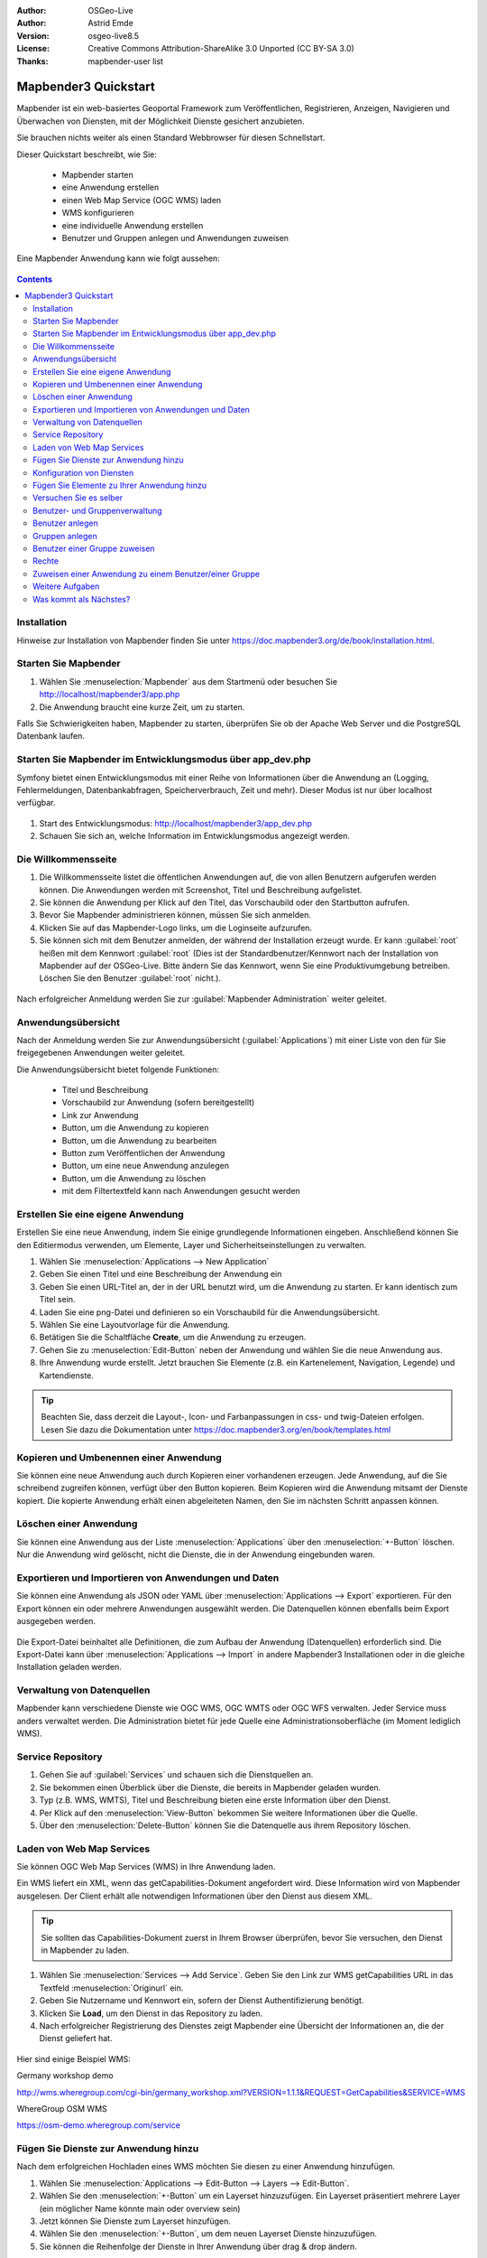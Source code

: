 :Author: OSGeo-Live
:Author: Astrid Emde
:Version: osgeo-live8.5
:License: Creative Commons Attribution-ShareAlike 3.0 Unported  (CC BY-SA 3.0)
:Thanks: mapbender-user list

.. image:: /images/project_logos/logo-Mapbender3.png
  :scale: 70 %
  :alt: project logo
  :align: right

********************************************************************************
Mapbender3 Quickstart 
********************************************************************************

Mapbender ist ein web-basiertes Geoportal Framework zum Veröffentlichen, Registrieren, Anzeigen, Navigieren und Überwachen von Diensten, mit der Möglichkeit Dienste gesichert anzubieten.

Sie brauchen nichts weiter als einen Standard Webbrowser für diesen Schnellstart.

Dieser Quickstart beschreibt, wie Sie:

  * Mapbender starten
  * eine Anwendung erstellen
  * einen Web Map Service (OGC WMS) laden
  * WMS konfigurieren
  * eine individuelle Anwendung erstellen
  * Benutzer und Gruppen anlegen und Anwendungen zuweisen

Eine Mapbender Anwendung kann wie folgt aussehen:

  .. image:: /images/screenshots/800x600/mapbender3_basic_application.png
     :scale: 70 %

.. contents:: Contents


Installation
================================================================================

Hinweise zur Installation von Mapbender finden Sie unter https://doc.mapbender3.org/de/book/installation.html.

Starten Sie Mapbender
================================================================================

#. Wählen Sie :menuselection:`Mapbender` aus dem Startmenü oder besuchen Sie http://localhost/mapbender3/app.php

#. Die Anwendung braucht eine kurze Zeit, um zu starten.

Falls Sie Schwierigkeiten haben, Mapbender zu starten, überprüfen Sie ob der Apache Web Server und die PostgreSQL Datenbank laufen.


Starten Sie Mapbender im Entwicklungsmodus über app_dev.php
==============================================================
Symfony bietet einen Entwicklungsmodus mit einer Reihe von Informationen über die Anwendung an (Logging, Fehlermeldungen, Datenbankabfragen, Speicherverbrauch, Zeit und mehr). Dieser Modus ist nur über localhost verfügbar.

  .. image:: /images/screenshots/800x600/mapbender3_app_dev.png
     :scale: 70 %

#. Start des Entwicklungsmodus: http://localhost/mapbender3/app_dev.php

#. Schauen Sie sich an, welche Information im Entwicklungsmodus angezeigt werden.

  .. image:: /images/screenshots/800x600/mapbender3_symfony_profiler.png
     :scale: 70 %


Die Willkommensseite
================================================================================

#. Die Willkommensseite listet die öffentlichen Anwendungen auf, die von allen Benutzern aufgerufen werden können. Die Anwendungen werden mit Screenshot, Titel und Beschreibung aufgelistet.

#. Sie können die Anwendung per Klick auf den Titel, das Vorschaubild oder den Startbutton aufrufen.

#. Bevor Sie Mapbender administrieren können, müssen Sie sich anmelden.

#. Klicken Sie auf das Mapbender-Logo links, um die Loginseite aufzurufen.

#. Sie können sich mit dem Benutzer anmelden, der während der Installation erzeugt wurde. Er kann :guilabel:`root` heißen mit dem Kennwort :guilabel:`root` (Dies ist der Standardbenutzer/Kennwort nach der Installation von Mapbender auf der OSGeo-Live. Bitte ändern Sie das Kennwort, wenn Sie eine Produktivumgebung betreiben. Löschen Sie den Benutzer :guilabel:`root` nicht.).
  
  .. image:: /images/screenshots/800x600/mapbender3_welcome.png
     :scale: 70 %

Nach erfolgreicher Anmeldung werden Sie zur :guilabel:`Mapbender Administration` weiter geleitet.


Anwendungsübersicht
================================================================================
Nach der Anmeldung werden Sie zur Anwendungsübersicht (:guilabel:`Applications`) mit einer Liste von den für Sie freigegebenen Anwendungen weiter geleitet.

Die Anwendungsübersicht bietet folgende Funktionen:

 * Titel und Beschreibung
 * Vorschaubild zur Anwendung (sofern bereitgestellt)
 * Link zur Anwendung
 * Button, um die Anwendung zu kopieren
 * Button, um die Anwendung zu bearbeiten
 * Button zum Veröffentlichen der Anwendung
 * Button, um eine neue Anwendung anzulegen
 * Button, um die Anwendung zu löschen
 * mit dem Filtertextfeld kann nach Anwendungen gesucht werden


  .. image:: /images/screenshots/800x600/mapbender3_application_overview.png
     :scale: 70 %


Erstellen Sie eine eigene Anwendung
================================================================================

Erstellen Sie eine neue Anwendung, indem Sie einige grundlegende Informationen eingeben. Anschließend können Sie den Editiermodus verwenden, um Elemente, Layer und Sicherheitseinstellungen zu verwalten.

#. Wählen Sie :menuselection:`Applications --> New Application`

#. Geben Sie einen Titel und eine Beschreibung der Anwendung ein

#. Geben Sie einen URL-Titel an, der in der URL benutzt wird, um die Anwendung zu starten. Er kann identisch zum Titel sein.

#. Laden Sie eine png-Datei und definieren so ein Vorschaubild für die Anwendungsübersicht.

#. Wählen Sie eine Layoutvorlage für die Anwendung.

#. Betätigen Sie die Schaltfläche **Create**, um die Anwendung zu erzeugen.

#. Gehen Sie zu :menuselection:`Edit-Button` neben der Anwendung und wählen Sie die neue Anwendung aus.

#. Ihre Anwendung wurde erstellt. Jetzt brauchen Sie Elemente (z.B. ein Kartenelement, Navigation, Legende) und Kartendienste.

  .. image:: /images/screenshots/800x600/mapbender3_create_application.png
     :scale: 70 %

.. tip:: Beachten Sie, dass derzeit die Layout-, Icon- und Farbanpassungen in css- und twig-Dateien erfolgen. Lesen Sie dazu die Dokumentation unter https://doc.mapbender3.org/en/book/templates.html


Kopieren und Umbenennen einer Anwendung
================================================================================
Sie können eine neue Anwendung auch durch Kopieren einer vorhandenen erzeugen. Jede Anwendung, auf die Sie schreibend zugreifen können, verfügt über den Button kopieren. Beim Kopieren wird die Anwendung mitsamt der Dienste kopiert. Die kopierte Anwendung erhält einen abgeleiteten Namen, den Sie im nächsten Schritt anpassen können.


Löschen einer Anwendung
================================================================================
Sie können eine Anwendung aus der Liste :menuselection:`Applications` über den :menuselection:`+-Button` löschen. Nur die Anwendung wird gelöscht, nicht die Dienste, die in der Anwendung eingebunden waren.


Exportieren und Importieren von Anwendungen und Daten
================================================================================
Sie können eine Anwendung als  JSON oder YAML über :menuselection:`Applications --> Export` exportieren. Für den Export können ein oder mehrere Anwendungen ausgewählt werden. Die Datenquellen können ebenfalls beim Export ausgegeben werden.

  .. image:: /images/screenshots/800x600/mapbender3_application_export.png
     :scale: 70 %

Die Export-Datei beinhaltet alle Definitionen, die zum Aufbau der Anwendung (Datenquellen) erforderlich sind. Die Export-Datei kann über :menuselection:`Applications --> Import` in andere Mapbender3 Installationen oder in die gleiche Installation geladen werden.

  .. image:: /images/screenshots/800x600/mapbender3_application_import.png
     :scale: 70 %

.. raw:: pdf

    PageBreak

Verwaltung von Datenquellen
=================================
Mapbender kann verschiedene Dienste wie OGC WMS, OGC WMTS oder OGC WFS verwalten. Jeder Service muss anders verwaltet werden. Die Administration bietet für jede Quelle eine Administrationsoberfläche (im Moment lediglich WMS).


Service Repository
====================================

#. Gehen Sie auf :guilabel:`Services` und schauen sich die Dienstquellen an.

#. Sie bekommen einen Überblick über die Dienste, die bereits in Mapbender geladen wurden.

#. Typ (z.B. WMS, WMTS), Titel und Beschreibung bieten eine erste Information über den Dienst.

#. Per Klick auf den :menuselection:`View-Button` bekommen Sie weitere Informationen über die Quelle.

#. Über den :menuselection:`Delete-Button` können Sie die Datenquelle aus ihrem Repository löschen.


Laden von Web Map Services
================================================================================
Sie können OGC Web Map Services (WMS) in Ihre Anwendung laden.

Ein WMS liefert ein XML, wenn das getCapabilities-Dokument angefordert wird. Diese Information wird von Mapbender ausgelesen. Der Client erhält alle notwendigen Informationen über den Dienst aus diesem XML.

.. tip:: Sie sollten das Capabilities-Dokument zuerst in Ihrem Browser überprüfen, bevor Sie versuchen, den Dienst in Mapbender zu laden.

#. Wählen Sie :menuselection:`Services --> Add Service`. Geben Sie den Link zur WMS getCapabilities URL in das Textfeld :menuselection:`Originurl` ein.

#. Geben Sie Nutzername und Kennwort ein, sofern der Dienst Authentifizierung benötigt.

#. Klicken Sie **Load**, um den Dienst in das Repository zu laden.

#. Nach erfolgreicher Registrierung des Dienstes zeigt Mapbender eine Übersicht der Informationen an, die der Dienst geliefert hat.

  .. image:: /images/screenshots/800x600/mapbender3_wms_load.png
     :scale: 70 %


Hier sind einige Beispiel WMS:

Germany workshop demo 

http://wms.wheregroup.com/cgi-bin/germany_workshop.xml?VERSION=1.1.1&REQUEST=GetCapabilities&SERVICE=WMS 

WhereGroup OSM WMS

https://osm-demo.wheregroup.com/service


Fügen Sie Dienste zur Anwendung hinzu
===========================================
Nach dem erfolgreichen Hochladen eines WMS möchten Sie diesen zu einer Anwendung hinzufügen.

#. Wählen Sie :menuselection:`Applications --> Edit-Button --> Layers --> Edit-Button`.

#. Wählen Sie den :menuselection:`+-Button` um ein Layerset hinzuzufügen. Ein Layerset präsentiert mehrere Layer (ein möglicher Name könnte main oder overview sein)

#. Jetzt können Sie Dienste zum Layerset hinzufügen.

#. Wählen Sie den :menuselection:`+-Button`, um dem neuen Layerset Dienste hinzuzufügen.

#. Sie können die Reihenfolge der Dienste in Ihrer Anwendung über  drag & drop ändern.
	
  .. image:: /images/screenshots/800x600/mapbender3_add_source_to_application.png
     :scale: 70 %

Konfiguration von Diensten
================================================================================
Sie können Dienste für Ihre Anwendung konfigurieren. Vielleicht möchten Sie nicht alle Ebenen anzeigen oder Sie möchten die Reihenfolge oder den Titel der Ebenen ändern, die Info-Abfrage für einzelne Ebenen verhindern oder den Maximalmaßstab ändern.

#. Wählen Sie :menuselection:`Applications --> edit-Button --> Layers --> edit-Button`, um eine Instanz zu konfigurieren.

#. Sie sehen eine Tabelle mit den Layern des Dienstes.

#. Sie können die Reihenfolge der Layer über drag & drop ändern.

.. image:: /images/screenshots/800x600/mapbender3_wms_application_settings.png
  :scale: 70 %

Servicekonfiguration

* format - wählen Sie das Format für den getMap-Requests
* infoformat - wählen Sie das Format für getFeatureInfo-Requests
* exceptionformat - wählen Sie das Format für Fehlermeldungen
* opacity - wählen Sie die Opazität (Deckkraft) in Prozent
* visible
* basesource
* proxy - bei Aktivierung wird der Dienst über Mapbender als Proxy angefordert
* transparency - Standard ist aktiviert, deaktiviert wird der Dienst ohne transparenten Hintergrund angefordert (getMap-Request mit TRANSPARENT=FALSE)
* tiled - Dienst wird in Kacheln angefordert, Standard ist nicht gekachelt (kann bei großer Karte sehr hilfreich sein, wenn der Dienst die Kartengröße nicht unterstützt)
* BBOX factor
* tile buffer

Layerkonfiguration

* title - Layertitel der Service Information
* active (on/off) - deaktiviert einen Layer in dieser Anwendung ein/aus
* select allow - Layer ist auswählbar im Geodatenexplorer (Layerbaum)
* select on - Layer ist bei Anwendungsstart aktiv
* info allow - Infoabfrage wird für diesen Layer zugelassen
* info on - Layer Infoabfrage wird beim Start aktiviert
* minscale / maxscale - Der Maßstabsbereich, in dem der Layer angezeigt wird.
* toggle - aufklappen beim Start der Anwendung
* reorder - Ebenen können über drag&drop in der Anwendung verschoben werden
* ... -> öffnet einen Dialog mit weiteren Informationen
* name - Layername der Service Information (wird beim getMap-Request verwendet und ist nicht veränderbar)
* style - wenn ein WMS mehr als einen Stil anbietet, können Sie einen anderen Stil als den default Stil wählen.


Fügen Sie Elemente zu Ihrer Anwendung hinzu
=================================================
Mapbender bietet eine Reihe von Elementen (Modulen) an. Ihre Anwendung verfügt wiederum über verschiedene Bereiche (Toolbar, Sidepane, Content, Footer), die Sie mit Elementen bestücken können.

  .. image:: /images/screenshots/800x600/mapbender3_application_add_element.png
     :scale: 70 %

#. Wählen Sie :menuselection:`Applications --> edit-Button --> Layers --> +-Button`, um eine Übersicht über die Mapbender3-Elemente zu erhalten.

#. Wählen Sie ein Element aus der Liste aus.

#. Beachten Sie die verschiedenen Bereiche Ihrer Anwendung. Stellen Sie sicher, dass sie das Element zum richtigen Bereich hinzufügen.

#. Konfigurieren Sie das Element. Hinweis: Wenn Sie ein Element z.B. **map** auswählen, sehen Sie lediglich die Optionen für dieses Element und können es entsprechend konfigurieren.

#. Sie können die Position der Elemente über drag & drop ändern.

#. Schauen Sie sich Ihre Anwendung an. Öffnen Sie Ihre Anwendung über :menuselection:`Applications --> Applications Overview`

Sie sollten einen EInblick bekommen, wie einfach es ist die Mapbender Anwendung anzupassen, ohne den Quellcode anpassen zu müssen. 

  .. image:: /images/screenshots/800x600/mapbender3_application_elements.png
     :scale: 70 %

Beispiele für Elemente, die Mapbender3 anbietet:

* About Dialog
* Activity Indicator
* BaseSourceSwitcher
* Button
* Coordinates Display
* Copyright
* Feature Info
* GPS-Position
* HTML
* Legend
* Layertree - Table of Content
* Map
* Overview
* PrintClient
* Ruler Line/Area
* Scale Selector
* ScaleBar
* SimpleSearch
* Search Router
* SRS Selector
* Spatial Reference System Selector (SRS Selector)
* Navigation Toolbar (Zoombar)
* WMS Loader
* WMC Editor
* WMC Loader
* WMC List 

Sie finden detaillierte Informationen zu jedem Element unter `MapbenderCoreBundle Element Dokumentation <https://doc.mapbender3.org/de/bundles/Mapbender/CoreBundle/index.html>`_ , `MapbenderWmcBundle Element Dokumentation <https://doc.mapbender3.org/de/bundles/Mapbender/WmcBundle/index.html>`_ und `MapbenderWmsBundle Element Dokumentation <https://doc.mapbender3.org/de/bundles/Mapbender/WmsBundle/index.html>`_.


Versuchen Sie es selber
================================================================================

* Fügen Sie ein Kartenelement (Map-Element) zum content-Bereich Ihrer Anwendung hinzu.
* Fügen Sie einen Ebenenbaum (Layertree) zum content-Bereich Ihrer Anwendung hinzu.
* Fügen Sie einen Button in die Toolbar, der den Layertree öffnet.
* Fügen Sie das Navigationselement (Navigation Toolbar) in den content-Bereich hinzu
* Fügen Sie ein Copyright-Element hinzu und ändern Sie den Copyright-Text.
* Fügen Sie einen SRS Selector in den Footer-Bereich ein.



Benutzer- und Gruppenverwaltung
=================================
Der Zugriff auf eine Mapbender Anwendung benötigt Authentifizierung. Nur öffentliche Anwendungen können von allen Anwendern genutzt werden.

Ein Benutzer kann die Berechtigungen bekommen, um auf eine oder mehrere Anwendungen und Dienste zuzugreifen.

.. NOCH NICHT IMPLEMENTIERT
  Es gibt keinen vorgegebenen Unterschied zwischen Rollen wie :guilabel:`guest`, :guilabel:`operator` oder :guilabel:`administrator`. Die :guilabel:`role` eines Benutzers beruht auf den Funktionen und des Diensten, aud die der Benutzer durch diese Anwendung Zugriff hat.


Benutzer anlegen
================================================================================

#. Um einen Benutzer anzulegen, gehen Sie zu :guilabel:`New User` oder wählen Sie den :menuselection:`+-Button`.

#. Wählen Sie einen Namen und ein Kennwort für Ihren Benutzer. 

#. Geben Sie eine E-Mail-Adresse für den Benutzer an.

#. Speichern Sie Ihren neuen Benutzer.

#. Weitere Angaben zum Benutzer können im Reiter :menuselection:`Profil` erfolgen.

.. image:: /images/screenshots/800x600/mapbender3_create_user.png
     :scale: 70 % 


Gruppen anlegen
================================================================================
#. Erzeugen Sie eine Gruppe über  :guilabel:`New Group`. 

#. Wählen Sie einen Namen und eine Beschreibung für Ihre Gruppe.

#. Speichern Sie Ihre neue Gruppe.


Benutzer einer Gruppe zuweisen
================================================================================

#. Weisen Sie einen Benutzer einer Gruppe über :guilabel:`Users --> Groups` zu. 

#. Wählen Sie einen oder mehrere Benutzer über :menuselection:`Users` aus, die Sie der Gruppe zuweisen wollen.

#. Weisen Sie einen Benutzer über :menuselection:`Users --> Edit-Button--> Groups` einer Gruppe zu.

  .. image:: /images/screenshots/800x600/mapbender3_assign_user_to_group.png
     :scale: 70 %
 

Rechte
========
Mapbender3 bietet verschiedene Rechte an, die Sie vergeben können. Diese beruhen auf dem Symfony ACL System http://symfony.com/doc/2.1/cookbook/security/acl_advanced.html#built-in-permission-map

* view - anzeigen
* edit - editieren
* delete - löschen
* operator - kann anzeigen, editieren und löschen
* master - kann anzeigen, editieren und löschen und diese Rechte außerdem weitergeben
* owner - Besitzer, darf alles. Darf master und owner Recht vergeben.

#. Weisen Sie einem Benutzer über :menuselection:`Users --> Edit your User --> Security` Rechte zu.

  .. image:: /images/screenshots/800x600/mapbender3_roles.png
     :scale: 70 % 


Zuweisen einer Anwendung zu einem Benutzer/einer Gruppe
============================================================
#. Bearbeiten Sie Ihre Anwendung über :menuselection:`Application --> Edit-Button`.

#. Wählen Sie :menuselection:`Security`

#. Setzen Sie Berechtigungen wie view, edit, delete, operator, master, owner 

#. Weisen Sie eine Anwendung einem Benutzern / einer Gruppe zu

#. Testen Sie die Konfiguration!

#. Melden Sie sich über :menuselection:`Logout` ab.

#. Melden Sie sich unter der neuen Benutzerbezeichnung an

  .. image:: /images/screenshots/800x600/mapbender3_security.png
     :scale: 70 %


Weitere Aufgaben
================================================================================

Hier sind weitere Aufgaben, die Sie ausprobieren können:

#. Versuchen Sie, einige WMS in Ihre Anwendung zu laden. Versuchen Sie Ihre WMS zu konfigurieren.

#. Versuchen Sie eine eigene Anwendung zu erzeugen.


Was kommt als Nächstes?
================================================================================

Dies waren nur die ersten Schritte mit Mapbender3. Es gibt viele weitere Funktionen, die Sie ausprobieren können.

Mapbender Projektseite

  https://mapbender.org

Mapbender3 Webseite

  https://mapbender3.org/

Sie finden Tutorials unter

  https://doc.mapbender3.org

Die API-Dokumentation finden Sie unter

  https://api.mapbender3.org

Beteiligen Sie sich

	https://www.mapbender.org/Community
